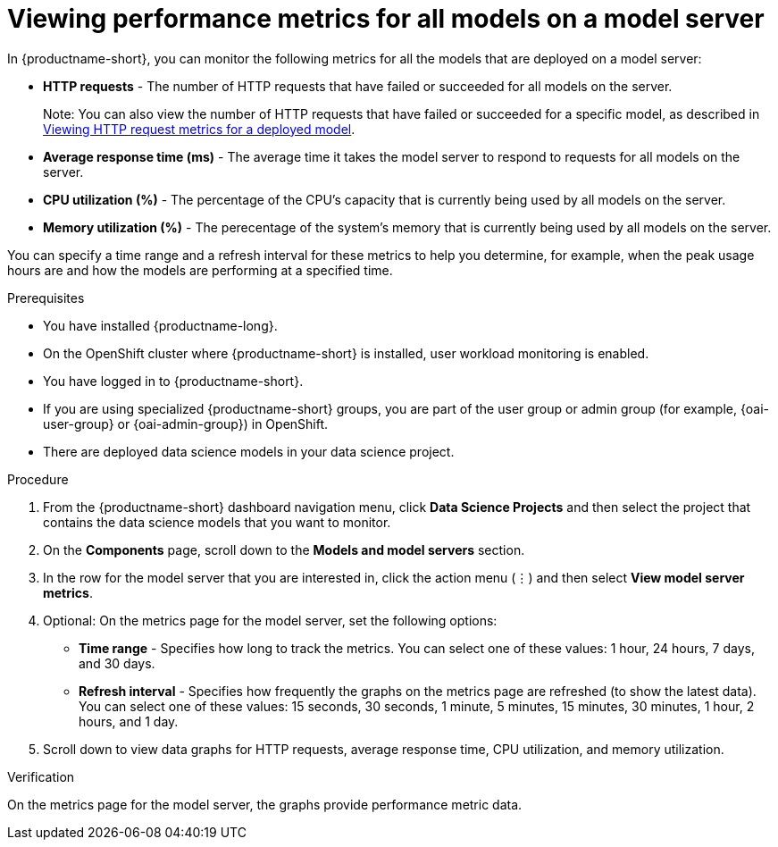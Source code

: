 :_module-type: PROCEDURE

[id="viewing-performance-metrics-for-model-server_{context}"]
= Viewing performance metrics for all models on a model server

[role='_abstract']

In {productname-short}, you can monitor the following metrics for all the models that are deployed on a model server:

* *HTTP requests* - The number of HTTP requests that have failed or succeeded for all models on the server.
+ 
ifdef::upstream[]
Note: You can also view the number of HTTP requests that have failed or succeeded for a specific model, as described in link:{odhdocshome}/serving-models/viewing-http-request-metrics-for-a-deployed-model_monitoring-model-performance[Viewing HTTP request metrics for a deployed model].
endif::[]
ifndef::upstream[]
ifdef::self-managed[]
Note: You can also view the number of HTTP requests that have failed or succeeded for a specific model, as described in link:{rhoaidocshome}{default-format-url}/self-managed-serving-models/viewing-http-request-metrics-for-a-deployed-model_monitoring-model-performance[Viewing HTTP request metrics for a deployed model].
endif::[]
ifndef::self-managed[]
Note: You can also view the number of HTTP requests that have failed or succeeded for a specific model, as described in link:{rhoaidocshome}{default-format-url}/serving-models/viewing-http-request-metrics-for-a-deployed-model_monitoring-model-performance[Viewing HTTP request metrics for a deployed model].
endif::[]
endif::[]

* *Average response time (ms)* - The average time it takes the model server to respond to requests for all models on the server. 
* *CPU utilization (%)* - The percentage of the CPU's capacity that is currently being used by all models on the server.
* *Memory utilization (%)* - The perecentage of the system's memory that is currently being used by all models on the server.

You can specify a time range and a refresh interval for these metrics to help you determine, for example, when the peak usage hours are and how the models are performing at a specified time.

.Prerequisites
* You have installed {productname-long}.

* On the OpenShift cluster where {productname-short} is installed, user workload monitoring is enabled.

* You have logged in to {productname-short}.
ifndef::upstream[]
* If you are using specialized {productname-short} groups, you are part of the user group or admin group (for example, {oai-user-group} or {oai-admin-group}) in OpenShift.
endif::[]
ifdef::upstream[]
* If you are using specialized {productname-short} groups, you are part of the user group or admin group (for example, {odh-user-group} or {odh-admin-group}) in OpenShift.
endif::[]
* There are deployed data science models in your data science project.

.Procedure 

. From the {productname-short} dashboard navigation menu, click *Data Science Projects* and then select the project that contains the data science models that you want to monitor.

. On the *Components* page, scroll down to the *Models and model servers* section.

. In the row for the model server that you are interested in, click the action menu (&#8942;) and then select *View model server metrics*.

. Optional: On the metrics page for the model server, set the following options:

** *Time range* - Specifies how long to track the metrics. You can select one of these values: 1 hour, 24 hours, 7 days, and 30 days.

** *Refresh interval* - Specifies how frequently the graphs on the metrics page are refreshed (to show the latest data). You can select one of these values: 15 seconds, 30 seconds, 1 minute, 5 minutes, 15 minutes, 30 minutes, 1 hour, 2 hours, and 1 day.

. Scroll down to view data graphs for HTTP requests, average response time, CPU utilization, and memory utilization.

.Verification

On the metrics page for the model server, the graphs provide performance metric data. 

//.See also
//Viewing HTTP request metrics for a deployed model


